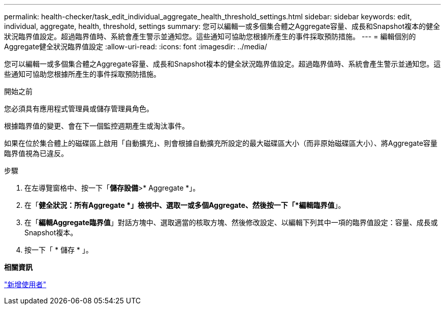 ---
permalink: health-checker/task_edit_individual_aggregate_health_threshold_settings.html 
sidebar: sidebar 
keywords: edit, individual, aggregate, health, threshold, settings 
summary: 您可以編輯一或多個集合體之Aggregate容量、成長和Snapshot複本的健全狀況臨界值設定。超過臨界值時、系統會產生警示並通知您。這些通知可協助您根據所產生的事件採取預防措施。 
---
= 編輯個別的Aggregate健全狀況臨界值設定
:allow-uri-read: 
:icons: font
:imagesdir: ../media/


[role="lead"]
您可以編輯一或多個集合體之Aggregate容量、成長和Snapshot複本的健全狀況臨界值設定。超過臨界值時、系統會產生警示並通知您。這些通知可協助您根據所產生的事件採取預防措施。

.開始之前
您必須具有應用程式管理員或儲存管理員角色。

根據臨界值的變更、會在下一個監控週期產生或淘汰事件。

如果在位於集合體上的磁碟區上啟用「自動擴充」、則會根據自動擴充所設定的最大磁碟區大小（而非原始磁碟區大小）、將Aggregate容量臨界值視為已違反。

.步驟
. 在左導覽窗格中、按一下「*儲存設備*>* Aggregate *」。
. 在「*健全狀況：所有Aggregate *」檢視中、選取一或多個Aggregate、然後按一下「*編輯臨界值*」。
. 在「*編輯Aggregate臨界值*」對話方塊中、選取適當的核取方塊、然後修改設定、以編輯下列其中一項的臨界值設定：容量、成長或Snapshot複本。
. 按一下「 * 儲存 * 」。


*相關資訊*

link:../config/task_add_users.html["新增使用者"]
